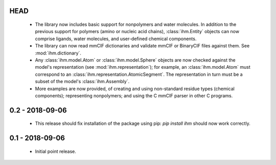 HEAD
====

 - The library now includes basic support for nonpolymers and water molecules.
   In addition to the previous support for polymers (amino or nucleic acid
   chains), :class:`ihm.Entity` objects can now comprise ligands, water
   molecules, and user-defined chemical components.
 - The library can now read mmCIF dictionaries and validate mmCIF or BinaryCIF
   files against them. See :mod:`ihm.dictionary`.
 - Any :class:`ihm.model.Atom` or :class:`ihm.model.Sphere` objects are now
   checked against the model's representation (see :mod:`ihm.representation`);
   for example, an :class:`ihm.model.Atom` must correspond to an
   :class:`ihm.representation.AtomicSegment`. The representation in turn must
   be a subset of the model's :class:`ihm.Assembly`.
 - More examples are now provided, of creating and using non-standard residue
   types (chemical components); representing nonpolymers; and using the C
   mmCIF parser in other C programs.

0.2 - 2018-09-06
================

 - This release should fix installation of the package using pip:
   `pip install ihm` should now work correctly.

0.1 - 2018-09-06
================

 - Initial point release.
